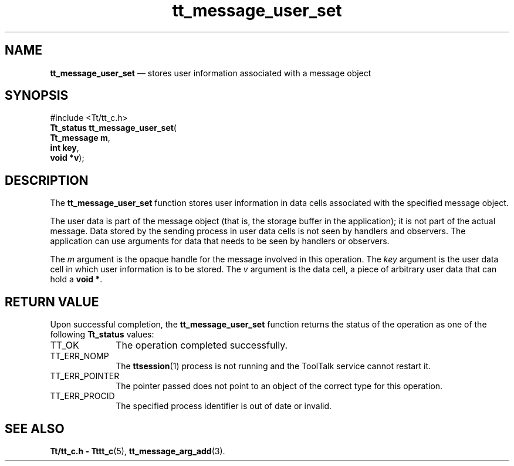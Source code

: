 '\" t
...\" user_set.sgm /main/5 1996/08/30 13:46:19 rws $
...\" user_set.sgm /main/5 1996/08/30 13:46:19 rws $-->
.de P!
.fl
\!!1 setgray
.fl
\\&.\"
.fl
\!!0 setgray
.fl			\" force out current output buffer
\!!save /psv exch def currentpoint translate 0 0 moveto
\!!/showpage{}def
.fl			\" prolog
.sy sed -e 's/^/!/' \\$1\" bring in postscript file
\!!psv restore
.
.de pF
.ie     \\*(f1 .ds f1 \\n(.f
.el .ie \\*(f2 .ds f2 \\n(.f
.el .ie \\*(f3 .ds f3 \\n(.f
.el .ie \\*(f4 .ds f4 \\n(.f
.el .tm ? font overflow
.ft \\$1
..
.de fP
.ie     !\\*(f4 \{\
.	ft \\*(f4
.	ds f4\"
'	br \}
.el .ie !\\*(f3 \{\
.	ft \\*(f3
.	ds f3\"
'	br \}
.el .ie !\\*(f2 \{\
.	ft \\*(f2
.	ds f2\"
'	br \}
.el .ie !\\*(f1 \{\
.	ft \\*(f1
.	ds f1\"
'	br \}
.el .tm ? font underflow
..
.ds f1\"
.ds f2\"
.ds f3\"
.ds f4\"
.ta 8n 16n 24n 32n 40n 48n 56n 64n 72n 
.TH "tt_message_user_set" "library call"
.SH "NAME"
\fBtt_message_user_set\fP \(em stores user information associated with a message object
.SH "SYNOPSIS"
.PP
.nf
#include <Tt/tt_c\&.h>
\fBTt_status \fBtt_message_user_set\fP\fR(
\fBTt_message \fBm\fR\fR,
\fBint \fBkey\fR\fR,
\fBvoid *\fBv\fR\fR);
.fi
.SH "DESCRIPTION"
.PP
The
\fBtt_message_user_set\fP function
stores user information in data cells associated with the specified message
object\&.
.PP
The user data is part of the message object (that is, the storage buffer in
the application); it is not part of the actual message\&.
Data stored by the sending
process in user data cells is not seen by handlers and observers\&.
The application can use arguments
for data that needs to be seen by handlers or observers\&.
.PP
The
\fIm\fP argument is the opaque handle for the message involved in this operation\&.
The
\fIkey\fP argument is the user data cell in which user information is to be stored\&.
The
\fIv\fP argument is the data cell,
a piece of arbitrary user data that can hold a
\fBvoid\ *\fP\&.
.SH "RETURN VALUE"
.PP
Upon successful completion, the
\fBtt_message_user_set\fP function returns the status of the operation as one of the following
\fBTt_status\fR values:
.IP "TT_OK" 10
The operation completed successfully\&.
.IP "TT_ERR_NOMP" 10
The
\fBttsession\fP(1) process is not running and the ToolTalk service cannot restart it\&.
.IP "TT_ERR_POINTER" 10
The pointer passed does not point to an object of
the correct type for this operation\&.
.IP "TT_ERR_PROCID" 10
The specified process identifier is out of date or invalid\&.
.SH "SEE ALSO"
.PP
\fBTt/tt_c\&.h - Tttt_c\fP(5), \fBtt_message_arg_add\fP(3)\&.
...\" created by instant / docbook-to-man, Sun 02 Sep 2012, 09:41
